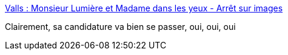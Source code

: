 :jbake-type: post
:jbake-status: published
:jbake-title: Valls : Monsieur Lumière et Madame dans les yeux - Arrêt sur images
:jbake-tags: politique,france,hubris,_mois_déc.,_année_2016
:jbake-date: 2016-12-06
:jbake-depth: ../
:jbake-uri: shaarli/1481026190000.adoc
:jbake-source: https://nicolas-delsaux.hd.free.fr/Shaarli?searchterm=http%3A%2F%2Fwww.arretsurimages.net%2Fchroniques%2F2016-12-06%2FValls-Monsieur-Lumiere-et-Madame-dans-les-yeux-id9369&searchtags=politique+france+hubris+_mois_d%C3%A9c.+_ann%C3%A9e_2016
:jbake-style: shaarli

http://www.arretsurimages.net/chroniques/2016-12-06/Valls-Monsieur-Lumiere-et-Madame-dans-les-yeux-id9369[Valls : Monsieur Lumière et Madame dans les yeux - Arrêt sur images]

Clairement, sa candidature va bien se passer, oui, oui, oui
